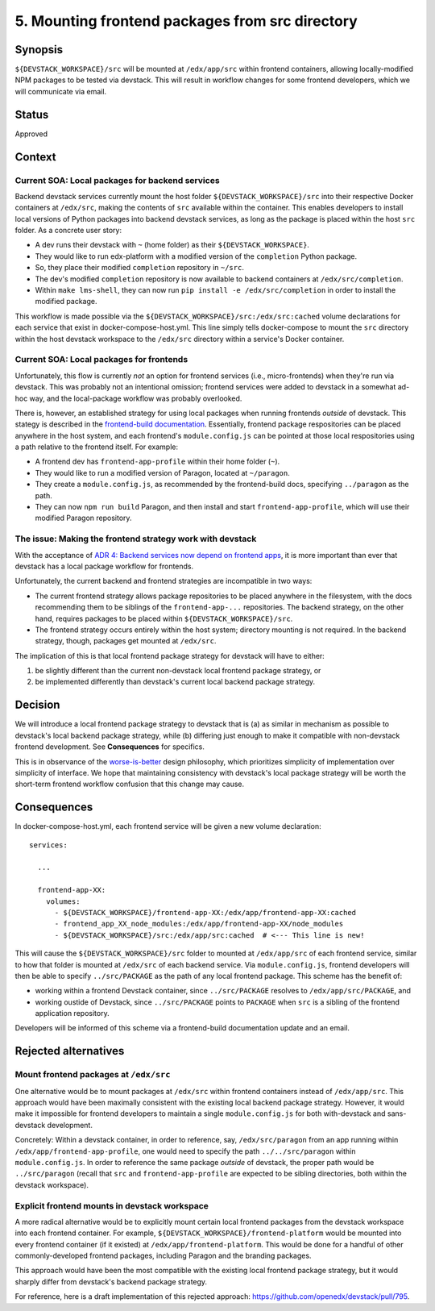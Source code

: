 5. Mounting frontend packages from src directory
------------------------------------------------

Synopsis
========

``${DEVSTACK_WORKSPACE}/src`` will be mounted at ``/edx/app/src`` within frontend containers, allowing locally-modified NPM packages to be tested via devstack. This will result in workflow changes for some frontend developers, which we will communicate via email.

Status
======

Approved


Context
=======

Current SOA: Local packages for backend services
************************************************

Backend devstack services currently mount the host folder ``${DEVSTACK_WORKSPACE}/src`` into their respective Docker containers at ``/edx/src``, making the contents of ``src`` available within the container. This enables developers to install local versions of Python packages into backend devstack services, as long as the package is placed within the host ``src`` folder. As a concrete user story:

* A dev runs their devstack with ``~`` (home folder) as their ``${DEVSTACK_WORKSPACE}``.
* They would like to run edx-platform with a modified version of the ``completion`` Python package.
* So, they place their modified ``completion`` repository in ``~/src``.
* The dev's modified ``completion`` repository is now available to backend containers at ``/edx/src/completion``.
* Within ``make lms-shell``, they can now run ``pip install -e /edx/src/completion`` in order to install the modified package.

This workflow is made possible via the ``${DEVSTACK_WORKSPACE}/src:/edx/src:cached`` volume declarations for each service that exist in docker-compose-host.yml. This line simply tells docker-compose to mount the ``src`` directory within the host devstack workspace to the ``/edx/src`` directory within a service's Docker container.


Current SOA: Local packages for frontends
*****************************************

Unfortunately, this flow is currently *not* an option for frontend services (i.e., micro-frontends) when they're run via devstack. This was probably not an intentional omission; frontend services were added to devstack in a somewhat ad-hoc way, and the local-package workflow was probably overlooked.

There is, however, an established strategy for using local packages when running frontends *outside* of devstack. This stategy is described in the `frontend-build documentation <https://github.com/openedx/frontend-build#local-module-configuration-for-webpack>`_. Essentially, frontend package respositories can be placed anywhere in the host system, and each frontend's ``module.config.js`` can be pointed at those local respositories using a path relative to the frontend itself. For example:

* A frontend dev has ``frontend-app-profile`` within their home folder (``~``).
* They would like to run a modified version of Paragon, located at ``~/paragon``.
* They create a ``module.config.js``, as recommended by the frontend-build docs, specifying ``../paragon`` as the path.
* They can now ``npm run build`` Paragon, and then install and start ``frontend-app-profile``, which will use their modified Paragon repository.


The issue: Making the frontend strategy work with devstack
**********************************************************

With the acceptance of `ADR 4: Backend services now depend on frontend apps <./0004-backends-depend-on-frontends.rst>`_, it is more important than ever that devstack has a local package workflow for frontends.

Unfortunately, the current backend and frontend strategies are incompatible in two ways:

* The current frontend strategy allows package repositories to be placed anywhere in the filesystem, with the docs recommending them to be siblings of the ``frontend-app-...`` repositories. The backend strategy, on the other hand, requires packages to be placed within ``${DEVSTACK_WORKSPACE}/src``.
* The frontend strategy occurs entirely within the host system; directory mounting is not required. In the backend strategy, though, packages get mounted at ``/edx/src``.

The implication of this is that local frontend package strategy for devstack will have to either:

#. be slightly different than the current non-devstack local frontend package strategy, or
#. be implemented differently than devstack's current local backend package strategy.


Decision
========

We will introduce a local frontend package strategy to devstack that is (a) as similar in mechanism as possible to devstack's local backend package strategy, while (b) differing just enough to make it compatible with non-devstack frontend development. See **Consequences** for specifics.

This is in observance of the `worse-is-better <https://www.jwz.org/doc/worse-is-better.html>`_ design philosophy, which prioritizes simplicity of implementation over simplicity of interface. We hope that maintaining consistency with devstack's local package strategy will be worth the short-term frontend workflow confusion that this change may cause.


Consequences
============

In docker-compose-host.yml, each frontend service will be given a new volume declaration::

  services:

    ...

    frontend-app-XX:
      volumes:
        - ${DEVSTACK_WORKSPACE}/frontend-app-XX:/edx/app/frontend-app-XX:cached
        - frontend_app_XX_node_modules:/edx/app/frontend-app-XX/node_modules
        - ${DEVSTACK_WORKSPACE}/src:/edx/app/src:cached  # <--- This line is new!

This will cause the ``${DEVSTACK_WORKSPACE}/src`` folder to mounted at ``/edx/app/src`` of each frontend service, similar to how that folder is mounted at ``/edx/src`` of each backend service. Via ``module.config.js``, frontend developers will then be able to specify ``../src/PACKAGE`` as the path of any local frontend package. This scheme has the benefit of:

* working within a frontend Devstack container, since ``../src/PACKAGE`` resolves to ``/edx/app/src/PACKAGE``, and
* working oustide of Devstack, since ``../src/PACKAGE`` points to ``PACKAGE`` when ``src`` is a sibling of the frontend application repository.

Developers will be informed of this scheme via a frontend-build documentation update and an email.


Rejected alternatives
=====================


Mount frontend packages at ``/edx/src``
***************************************

One alternative would be to mount packages at ``/edx/src`` within frontend containers instead of ``/edx/app/src``. This approach would have been maximally consistent with the existing local backend package strategy. However, it would make it impossible for frontend developers to maintain a single ``module.config.js`` for both with-devstack and sans-devstack development.

Concretely: Within a devstack container, in order to reference, say, ``/edx/src/paragon`` from an app running within ``/edx/app/frontend-app-profile``, one would need to specify the path ``../../src/paragon`` within ``module.config.js``. In order to reference the same package *outside* of devstack, the proper path would be ``../src/paragon`` (recall that ``src`` and ``frontend-app-profile`` are expected to be sibling directories, both within the devstack workspace).


Explicit frontend mounts in devstack workspace
**********************************************

A more radical alternative would be to explicitly mount certain local frontend packages from the devstack workspace into each frontend container. For example, ``${DEVSTACK_WORKSPACE}/frontend-platform`` would be mounted into every frontend container (if it existed) at ``/edx/app/frontend-platform``. This would be done for a handful of other commonly-developed frontend packages, including Paragon and the branding packages.

This approach would have been the most compatible with the existing local frontend package strategy, but it would sharply differ from devstack's backend package strategy.

For reference, here is a draft implementation of this rejected approach: https://github.com/openedx/devstack/pull/795.
